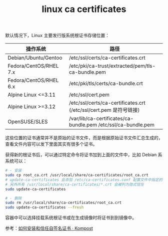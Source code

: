 :PROPERTIES:
:ID:       6BC7058A-D2DA-4AC1-A96B-51E555F8BD22
:END:
#+TITLE: linux ca certificates

默认情况下，Linux 主要发行版系统根证书存储位置：
|------------------------+-------------------------------------------------------------------|
| 操作系统               | 路径                                                              |
|------------------------+-------------------------------------------------------------------|
| Debian/Ubuntu/Gentoo   | /etc/ssl/certs/ca-certificates.crt                                |
| Fedora/CentOS/RHEL 7.x | /etc/pki/ca-trust/extracted/pem/tls-ca-bundle.pem                 |
| Fedora/CentOS/RHEL 6.x | /etc/pki/tls/certs/ca-bundle.crt                                  |
| Alpine Linux <=3.11    | /etc/ssl/cert.pem                                                 |
| Alpine Linux >=3.12    | /etc/ssl/certs/ca-certificates.crt (/etc/ssl/cert.pem 是符号链接) |
| OpenSUSE/SLES          | /var/lib/ca-certificates/ca-bundle.pem /etc/ssl/ca-bundle.pem     |
|------------------------+-------------------------------------------------------------------|

这些位置的证书通常并不是原始的证书文件，而是根据原始证书文件汇总生成的，查看文件内容可以发下里面其实有很多个证书。

获得新的根证书后，可以通过特定命令将证书加到上面的文件中，比如 Debian 系系统可以：
#+begin_src sh
  # - 安装
  sudo cp root_ca.crt /usr/local/share/ca-certificates/root_ca.crt
  # update-ca-certificates 会添加 /etc/ca-certificates.conf 配置文件中指定的证书
  # 另外所有 /usr/local/share/ca-certificates/*.crt 会被列为隐式信任
  sudo update-ca-certificates

  # - 删除
  sudo rm /usr/local/share/ca-certificates/root_ca.crt
  sudo update-ca-certificates --fresh
#+end_src

容器中可以选择挂载系统根证书或在生成镜像时将证书到到镜像中。

参考：[[https://kompost.cn/posts/install-and-trust-self-signed-cert/#%E5%85%B6%E4%BB%96%E5%BA%94%E7%94%A8%E6%88%96%E7%8E%AF%E5%A2%83][如何安装和信任自签名证书 · Kompost]]
